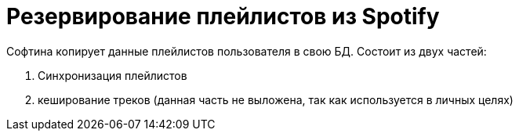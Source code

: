 = Резервирование плейлистов из Spotify

Софтина копирует данные плейлистов пользователя в свою БД. Состоит из двух частей:

1. Синхронизация плейлистов
2. кеширование треков (данная часть не выложена, так как используется в личных целях)
